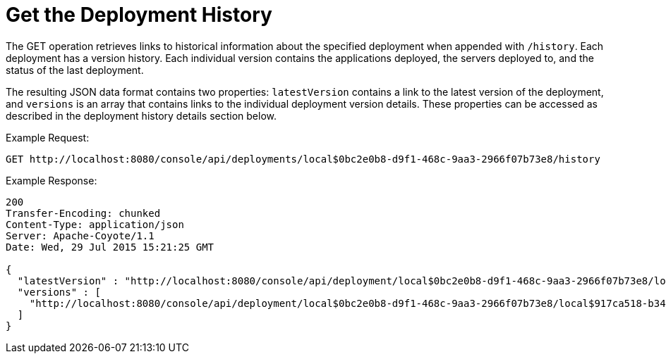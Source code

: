 = Get the Deployment History
:keywords: tcat, get, deployment, history, json

The GET operation retrieves links to historical information about the specified deployment when appended with `/history`. Each deployment has a version history. Each individual version contains the applications deployed, the servers deployed to, and the status of the last deployment.

The resulting JSON data format contains two properties: `latestVersion` contains a link to the latest version of the deployment, and `versions` is an array that contains links to the individual deployment version details. These properties can be accessed as described in the deployment history details section below.

Example Request:

[source]
----
GET http://localhost:8080/console/api/deployments/local$0bc2e0b8-d9f1-468c-9aa3-2966f07b73e8/history
----

Example Response:

[source]
----
200
Transfer-Encoding: chunked
Content-Type: application/json
Server: Apache-Coyote/1.1
Date: Wed, 29 Jul 2015 15:21:25 GMT
 
{
  "latestVersion" : "http://localhost:8080/console/api/deployment/local$0bc2e0b8-d9f1-468c-9aa3-2966f07b73e8/local$917ca518-b34a-434a-bdbc-80aeba7dba70",
  "versions" : [
    "http://localhost:8080/console/api/deployment/local$0bc2e0b8-d9f1-468c-9aa3-2966f07b73e8/local$917ca518-b34a-434a-bdbc-80aeba7dba70"
  ]
}
----
